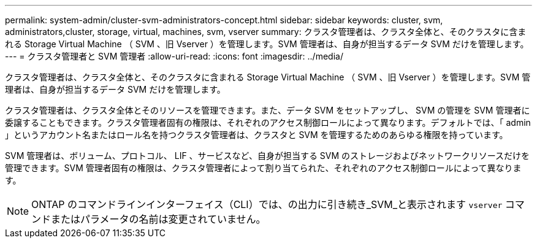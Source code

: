 ---
permalink: system-admin/cluster-svm-administrators-concept.html 
sidebar: sidebar 
keywords: cluster, svm, administrators,cluster, storage, virtual, machines, svm, vserver 
summary: クラスタ管理者は、クラスタ全体と、そのクラスタに含まれる Storage Virtual Machine （ SVM 、旧 Vserver ）を管理します。SVM 管理者は、自身が担当するデータ SVM だけを管理します。 
---
= クラスタ管理者と SVM 管理者
:allow-uri-read: 
:icons: font
:imagesdir: ../media/


[role="lead"]
クラスタ管理者は、クラスタ全体と、そのクラスタに含まれる Storage Virtual Machine （ SVM 、旧 Vserver ）を管理します。SVM 管理者は、自身が担当するデータ SVM だけを管理します。

クラスタ管理者は、クラスタ全体とそのリソースを管理できます。また、データ SVM をセットアップし、 SVM の管理を SVM 管理者に委譲することもできます。クラスタ管理者固有の権限は、それぞれのアクセス制御ロールによって異なります。デフォルトでは、「 admin 」というアカウント名またはロール名を持つクラスタ管理者は、クラスタと SVM を管理するためのあらゆる権限を持っています。

SVM 管理者は、ボリューム、プロトコル、 LIF 、サービスなど、自身が担当する SVM のストレージおよびネットワークリソースだけを管理できます。SVM 管理者固有の権限は、クラスタ管理者によって割り当てられた、それぞれのアクセス制御ロールによって異なります。

[NOTE]
====
ONTAP のコマンドラインインターフェイス（CLI）では、の出力に引き続き_SVM_と表示されます `vserver` コマンドまたはパラメータの名前は変更されていません。

====